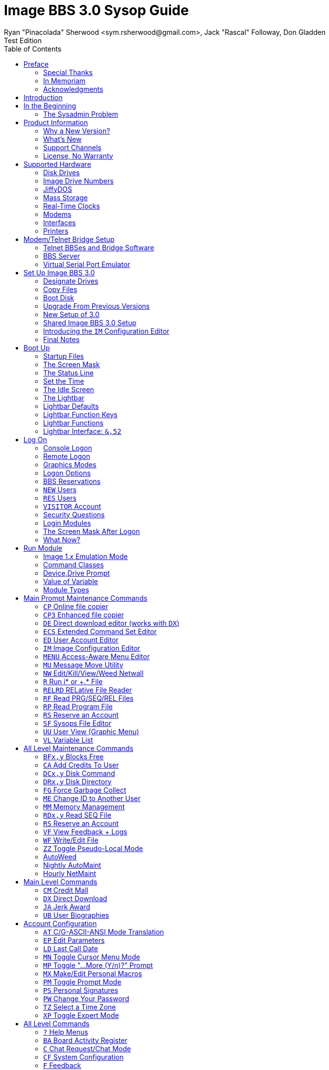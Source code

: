 :doctype: book
:toc:
:experimental:

= Image BBS 3.0 Sysop Guide
Ryan "Pinacolada" Sherwood <sym.rsherwood@gmail.com>, Jack "Rascal" Followay, Don Gladden
Test Edition

[preface]
== Preface

You have to go back to 1991...

### Special Thanks

### In Memoriam

((Al DeRosa)) wrote these.

### Acknowledgments

I'd like to thank the Academy...

== Introduction

```
print"hello, world"
```

== In the Beginning

[quote, Douglas Adams, The Hitchiker's Guide to the Galaxy]
In the beginning, the Universe was created. This has made countless people very unhappy, and was widely regarded as a bad move.

### The Sysadmin Problem

Get stuff out of my head and onto paper in case I am ever hit by a bus.

== Product Information

### Why a New Version?

### What`'s New

#### Sysop Features

#### User Features

#### Programming Features

### Support Channels

#### NISSA BBSes

List them, addresses. Mention cbbsoutpost.

#### Social Media

Facebook, Brent's forum, Google Hangouts?

#### imagebbs.org

// Jay Theriot runs this

Online documentation hosted there, someday.
Having https://www.github.io available for this preview helps immensely in the meantime.

Ryan is writing these.

### License, No Warranty

MIT license? https://mit-license.org/
Only trouble is "`for profit`" phrasing.

== Supported Hardware

### Disk Drives

(((disk drive)))

### Image Drive Numbers

(((Image drive)))

### JiffyDOS

((JiffyDOS)) is a serial I/O speed enhancement system.
It consists of two chip replacements...

Jim Brain sells physical JiffyDOS chips and emulator ROM files at his store, http://www.go4retro.com.

### Mass Storage

#### CMD HD, ThunderDrive

The (((hard drive, Creative Micro Designs))) Creative Micro Designs hard drive was manufactured by CMD for a high degree of compatability with Commodore 64/128 computers.

As of October 2020, it can be emulated in VICE.

The (((hard drive, ThunderDrive))) hard drive is a clone of the CMD hard drive and...

#### Lt. Kernal HD, Rear Admiral

The (((hard drive, Lt. Kernal))) Lt. Kernal hard drive was manufactured by Fiscal Information, Inc.

As of October 2020, it can be emulated in VICE.

The (((hard drive, Rear Admiral))) Rear Admiral hard drive is a clone of the Lt. Kernal and...

#### CMD RAMLink

The RAMLink was manufactured by CMD to be a battery-backed RAM expansion unit.
Optionally, you can plug in a Commodore REU into the pass-through port and maintain its memory contents.

#### SD2IEC

(((hardware, SD2IEC)))

#### 1541 Ultimate II

(((hardware, 1541 Ultimate II)))

Many functions:

* 16 MB REU
* Kernal replacement
* SwiftLink emulation on the II+

### Real-Time Clocks

#### Dallas Semiconductor DS12C887 Emulation

(((RTC, DS12C887)))

This is an emulation option within VICE.

### Modems

#### RS-232 Bridges

(((RS232 bridge)))

#### Telnet BBS Cable

(((RS232 bridge, telnet cable)))

### Interfaces

#### GGlabs GLink232-LT

(((RS232 interface, GGlabs GLink232-LT)))

#### 1541 Ultimate II+ SwiftLink Emulation

(((RS232 interface, 1541 Ultimate II+ SwiftLink Emulation)))

#### CMD SuperCPU

(((hardware, CMD SuperCPU)))

### Printers

(((hardware, printers)))

A lot of this is from 1.2, some newer hardware will be talked about.

== Modem/Telnet Bridge Setup

### Telnet BBSes and Bridge Software

#### `tcpser 1.1rc1`

(((RS232 bridge, tcpser 1.1rc1)))

From documentation:

____
`tcpser` turns a PC serial port into an emulated Hayes compatible modem that uses TCP/IP for incoming and outgoing connections.
It can be used to allow older applications and systems designed for modem use to operate on the Internet.
`tcpser` supports all standard Hayes commands, and understands
extended and vendor proprietary commands (though it does not implement many of them).
`tcpser` can be used for both inbound and outbound connections.
____

#TODO#: mention jbrain GitHub repo since FozzTexx and geneb fixes are in 1.1rc1

#### `tcpser4j`

(((RS232 bridge, tcpser4j))) ((tcpser4j)) is

Advantages:

* Play DTMF tones
* Play sound on connect
* Run multiple virtual modems in a single instance

### BBS Server

(((RS232 bridge, BBS Server)))

BBS Server is a graphical program that does many of the same things as tcpser.

### Virtual Serial Port Emulator

(((RS232 bridge, VSPE))) is a commercial program. (Al)

// #TODO# any others?

== Set Up Image BBS 3.0

### Designate Drives

### Copy Files

(((im)))

IMPORTANT: Copy `im` to Program disk for error recovery.

### Boot Disk

### Upgrade From Previous Versions

#### Upgrade From 1.x

##### Modify `bd.data`

((bd.data)) is a configuration file.

#### Upgrade From 2.0

### New Setup of 3.0

#### Sysop Information

(((configuration, new BBS)))

(((configuration, setup questions)))

Handle, First/Last Names, Email Address, Password

#### Clock Set Method

(((BBS clock, setting, manual)))

(((BBS clock, setting, CMD)))

(((BBS clock, setting, Lt. Kernal)))

Manual, CMD RTC, Lt. Kernal

#### Device/Drive Settings

#### BBS Information

(((configuration, BBS parameters)))

BBS Name, Main Prompt, Chat Messages, NEW Credits

#### RS232 Interface Type

(((RS232 interfaces, types, user port)))

(((RS232 interfaces, types, expansion port)))

Two types, user port and expansion (cartridge) port.

### Shared Image BBS 3.0 Setup

Since a lot of steps are shared between different upgrade options, I chose to add this "`Shared Image BBS 3.0 Setup Steps`" section to cut down on a few pages of duplicate instructions.
#TODO#: Verify the steps are in fact word-for-word duplicates.

### Introducing the `IM` Configuration Editor

// concealed index entry
(((configuration editor, IM)))

#TODO#: Cross-reference more in-depth `IM` chapter.

#### GGlabs GLink232-LT

(((RS232 interfaces, GGlabs GLink232-LT)))

SwiftLink clone

#TODO#: This will incorporate Larry`'s docs plus re-use additional information in the expanded 1.2b docs.
Give URL of GGlabs order page.
This needs work to be fully converted to ASCIIdoctor still.

### Final Notes

== Boot Up

### Startup Files

### The Screen Mask

### The Status Line

#### Status Indicators

### Set the Time

#### Automatically From Real-Time Clocks

CMD HD, CMD FD 2000/4000, Lt.Kernal Clock

#### Manually From Console

### The Idle Screen

Waiting for a call...

(((idle screen, explanation)))

#### Idle Screen Command Keys

(((idle screen, command keys)))

##### Activity/Idle Logs

(((idle screen, activity/idle log)))

`e.idle _weekday_` Logging

#TODO# More stuff here later.

#### Idle Screen Additional Keys

(((idle screen, command keys, adding functions)))

### The Lightbar

(((lightbar, explanation)))

### Lightbar Defaults

(((lightbar, defaults)))

### Lightbar Function Keys

(((lightbar, function keys)))

### Lightbar Functions

(((lightbar, functions)))

#### Alarm Triggers

(((lightbar, alarm trigger)))

#### NetMail Triggers

(((lightbar, NetMail trigger)))

### Lightbar Interface: `&,52`

(((lightbar, programming interface)))

This probably should be in the Programmer`'s Reference Guide.

== Log On

### Console Logon

(((log on, console)))

### Remote Logon

(((log on, remote)))

### Graphics Modes

(((log on, graphics modes)))

### Logon Options

(((log on, options)))

#### Instant Logon

(((log on, options, instant logon)))

#### Logoff

(((log on, options, log off)))

#### Mail Check

(((log on, options, mail check)))

#### Redetect Graphics Mode

(((log on, options, redetect graphics mode)))

// #### #TODO# Toggle Linefeeds

### BBS Reservations

#### Network Reservation

#### System Reservation

### `NEW` Users

(((users, NEW)))

### `RES` Users

(((users, RES)))

### `VISITOR` Account

(((users, VISITOR)))

This is checked for.

### Security Questions

(((log on, security question)))

#### Disable Second Security Question

(((log on, security question, disabling second)))

### Login Modules

(((log on, modules)))

### The Screen Mask After Logon

(((log on, screen mask)))

### What Now?

Learn about WF, RELedit, etc.

== Run Module

### Image 1._x_ Emulation Mode

### Command Classes

### Device,Drive Prompt

### Value of Variable

### Module Types

#### Edit System Info Files

#### RELedit: Edit Sub-Boards/Libraries

IMPORTANT: Make these the first 2 chapters.
Maintenance and configuration are really important sysop tasks.

NOTE: The commands listed in these headings are just temporary.
I'm checking them against `s.menu *` files to make sure I don't forget something.
They will be transferred to both the #TODO# _Command Reference Appendix_ and relevant chapters.

== Main Prompt Maintenance Commands

### `CP`    Online file copier

### `CP3`   Enhanced file copier

### `DE`    Direct download editor (works with `DX`)

### `ECS`   Extended Command Set Editor

### `ED`    User Account Editor

### `IM`    Image Configuration Editor

### `MENU`  Access-Aware Menu Editor

Generates `e.menu *` (PRG) files from `s.menu *` (SEQ) files which are access level aware (that way,  the user only sees commands they have access to).
The access levels have to be set for each command.

### `MU`    Message Move Utility

### `NW`    Edit/Kill/View/Weed Netwall

### `R`     Run i* or +.* File

### `RELRD` RELative File Reader

### `RF`    Read PRG/SEQ/REL Files

Written by X-TEC

### `RP`    Read Program File

### `RS`    Reserve an Account

### `SF`    Sysops File Editor

Works with `i/lo-question`, the sysop questionaire login module.

### `UU`    User View (Graphic Menu)

### `VL`    Variable List

== All Level Maintenance Commands

### `BFx,y` Blocks Free

### `CA`    Add Credits To User

### `DCx,y` Disk Command

### `DRx,y` Disk Directory

### `FG`    Force Garbage Collect

### `ME`    Change ID to Another User

### `MM`    Memory Management

### `RDx,y` Read SEQ File

### `RS` Reserve an Account

### `VF` View Feedback + Logs

### `WF` Write/Edit File

#FIXME: Missing from menu#

### `ZZ` Toggle Pseudo-Local Mode

### AutoWeed

Remove users who haven`'t called in a specified time limit.

### Nightly AutoMaint

### Hourly NetMaint

== Main Level Commands

### `CM` Credit Mall

### `DX` Direct Download

### `JA` Jerk Award

### `UB` User Biographies

== Account Configuration

### `AT` C/G-ASCII-ANSI Mode Translation

### `EP` Edit Parameters

#### `I` Account Information

#### `P` Terminal Parameters

### `LD` Last Call Date

### `MN` Toggle Cursor Menu Mode

### `MP` Toggle "...More (Y/n)?" Prompt

### `MX` Make/Edit Personal Macros

### `PM` Toggle Prompt Mode

### `PS` Personal Signatures

### `PW` Change Your Password

### `TZ` Select a Time Zone

### `XP` Toggle Expert Mode

== All Level Commands

### `?`	Help Menus

### `BA` Board Activity Register

### `C`	Chat Request/Chat Mode

### `CF` System Configuration

### `F`	Feedback

### `LG` Activity Log

### `LN` List NetNodes/Show Maps

### `NU` New User Message

### Log Off

#### `O` Regular Logoff

#### `O!` Instant Logoff

#### `O%` Save Last Call Date

#### `O%!` Instant + Save Last Call Date

### `QM` Quick Mail

### `ST` Status

### `SY` Read a Saying

### `T` Time and Date

### `TT` Top Ten Users

### Command Stacking

`^` between commands executes multiple commands in one string.

### Command Queue

`^?` displays the last ten commands you`'ve entered.

`^1` - `^9` executes that command.

`^^` executes previous command again.

### Enter/Change Subsystems

If while the user is in one subsystem and types another subsystem command, kbd:[Q] reloads previous subsystem.

== `SB` Sub-Boards

### Message Base System

### Special Interest Groups (SIGs)

### Move to Another Sub-Board

### `L`  `Lx` List Sub-Boards

### `Sx` `SA` `SN` Scan Bulletins

#### Bulletin Status Indicators

##### ``--- \*NEW* \*NRB*``

### `A`  `Ax` About Bulletins

### `R`  `RA` `RN` Read Bulletins

#### End-of-Bulletin Menu

##### `Return` Read Next Message

##### `R`  Respond Publicly to Thread

##### `P`  Respond Privately to Original Poster

##### `Px` Respond Privately to Responder #x

##### `O`  Read Entire Thread Over

##### `x`  Read from Response #x

##### `Q`  Quit RA or SA

##### `N`  New Response Rescan

#### Sysop Commands

##### `K`  Kill This Bulletin

##### `F`  Freeze or Unfreeze Bulletin

### New Messages

### `P` Post New Bulletins

#### `^` Frozen Bulletins

### `Kx` Kill Threads

### `Ex` Edit Bulletins

#### Subop Commands

##### `KO` / `KA` Kill Old/Kill All Messages

### Anonymous/Password/Non-Anonymous Boards

== Upload/Download Subsystem

### Move to Another Library

### `PR`    Upload/Download Protocol

### `U`     Single File Upload

### `UM`    Upload Multiple files

### `D`     Single File Download

### `DM`    Download Multiple Files

### `L  Lx` List Files

### `Kx Ex` Kill Directory Entry/Scratch File

### `Ex`    Edit File Details

### `Rx`    Read SEQuential/PRoGgram Files

### `Vx`	Validate Files

### Copy/Move Files

### Subops

### `UX`  Full Disk eXchange Libraries

#### Free UD/UX library

== Electronic Mail Subsystem

### `#`, `Return` Read E-mail

### `D` Delete e-mail

### `FR` Personal file storage

### `L` List e-mail

### `R` `Rx` Respond to a Message

### `S` Send Private E-mail

### `V` Verify User`'s E-mail

### `VE` Verify/Edit E-mail

### NetMail Commands

#### `LN` List Active Nodes

#### `NA` List All Nodes

#### `NIx` Node _x_ Information

#### `NM` Network Node Map

#### `NS` Send NetMail

### Sysop Commands

#### `FM` Write/Erase Forced E-mail

#### `SL` Read NetMail Sysop Log

#### `VL` Read NetMail Transfer Log

== News Subsystem

### `A` Add a news file

### `R`, `Return` Read next news item

### `K`, `Kx` Kill news files

### `E`, `Ex` Edit news files

### `L`, `Lx` List news files

== `GF` General Files Libraries

### Movie File Library

### Modules Library

### RLE File Library

### Text File Library

### `d.name` Make Subdirectory

### `A` Add a File

### `#` Enter a Subdirectory or run a file

### `K` `Kx` Kill a Subdirectory or File

### `E` `Ex` Edit a Subdirectory or File

### `L` `Lx` List Files

== BBS Database Subsystem

### `A` Add a BBS

### `D` Display BBS notes

### `E` Edit BBS flags

### `L` List BBSes

### `R` Remove a BBS

== `VB` Voting Booth Subsystem

### `A` Add a Topic

### `K` Kill a Topic

### `_#_` Vote/View Results

### `L` List Topics

== `UL` User List Subsystem

### `Q` Quick Listing

### `R` Regular Listing

== Image Text Editor

### Enter Text

### Editing Control Keys

### Dot Commands

#### New Dot Command Prefix

 /

#### Line Ranges

### `.A` Exit the editor

### `.R` / `.M` Read what you have typed

### `.L` List lines

### `.Q` Query buffer

### Manipulating Text

#### `.B` Banner Text

#### `.C` Column width

#### `.D` Delete line _(range)_

#### `.E` Edit line _(range)_

#### `.Y` Move line _(range)_

#### `.Z` Copy line _(range)_

### Editor Modes

#### `.I` Line Insert mode

#### `.O` Line Numbering mode

#### `.T` Text transfer mode

### `.J` Justify text

#### ``C``enter

#### ``E``xpand

#### ``I``ndent

#### ``P``acked

#### ``L``eft

#### ``R``ight

#### ``U``n-Indent

### `.N` Starting Over

### `.F` Search for Text

### `.K` Replace Text

### WF Editor Commands

#### Disk Access

##### `.G` / `.P` Get/Put File

IMPORTANT: Mention ``.P``ut instead of ``.S``ave required when ``.G``etting a file

##### `.S` Save Text

##### `.&` Read Text File

##### `.!` DOS Command

##### `.?` / `.H` Getting Help

### Message Command Interpreter (MCI)

== Online Terminals

### Image Term

#### Terminal Menus

##### The Phone Book

##### File Operations

### `MT` Mini Terminal

[appendix]
## Command Summary

[appendix]
## Lightbar Summary

[appendix]
## Troubleshooting, Q&A

[appendix]
## Offline Utilities

### `chksum`

### `copy-all.64l`

#TODO# not included

### `edata edit 3.0`

### `fcopy+`

### `image reader`

### `image modmaker`

### `mcopy`

### `renumber.49152`

#TODO#: EXEC file on Lt.Kernal to renumber modules?

### `sdp900705`

### `sdp900705.doc`

### `set cmd hd clock`

[appendix]
## Miscellaneous BBS Modules

### `i.alpha/ind`

[appendix]
## Credit Pool

### Setup

### AutoMaint Module

[appendix]
## Image BBS Networking

### Planning a Network

### Joining an Existing Network

### Network Utilities

#### `i.NM/util`

[appendix]
== VICE Settings

VICE is short for _Versatile Commodore Emulator_.

### RS232 Options

### Serial I/O Options

#### JiffyDOS ROMs

#TODO# Mention http://www.go4retro.com is a licensed distributor of physical JiffyDOS and emulator ROM images.

#### FD4000 ROMs

#TODO# Incorporate Jay Campey`'s Facebook post on how to set this up.

### CMD HD Emulation

### Lt.Kernal Emulation

#### Lt. Kernal Host Adapter Cartridge File

### SuperCPU Emulation

### RAMLink Emulation

### Python Command-Line Setup Script

Written by the one, the only, jam.

[index]
## Index
